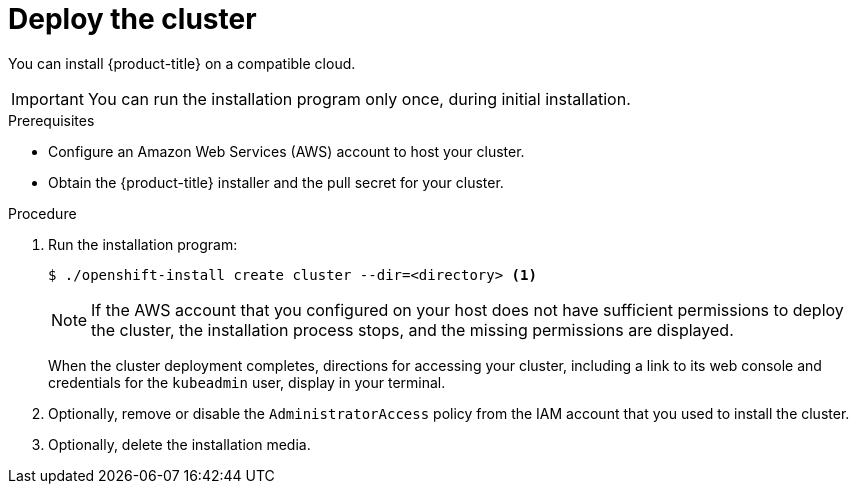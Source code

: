 // Module included in the following assemblies:
//
// * installing/installing_aws/installing-aws-default.adoc
// * installing/installing_aws/installing-aws-customizations.adoc
// If you use this module in any other assembly, you must update the ifeval
// statements.

[id="launching-installer-{context}"]
= Deploy the cluster

You can install {product-title} on a compatible cloud.

[IMPORTANT]
====
You can run the installation program only once, during initial installation.
====

.Prerequisites

* Configure an Amazon Web Services (AWS) account to host your cluster.
* Obtain the {product-title} installer and the pull secret for your cluster.

.Procedure

. Run the installation program:
+
----
$ ./openshift-install create cluster --dir=<directory> <1>
----
ifeval::["{context}" == "install-customizations-cloud"]
<1> Specify the location of your customized `./install-config.yaml` file.
endif::[]
ifeval::["{context}" == "installing-aws-network-customizations"]
<1> Specify the location of your customized `./install-config.yaml` file.
endif::[]
ifeval::["{context}" == "installing-aws-default"]
<1> Specify the directory name to store the files that the installation program
creates.
+
--
Provide values at the prompts:

.. Optionally, select an SSH key to use to access your cluster machines.
.. Select AWS as the platform to target.
.. Select the AWS region to deploy the cluster to.
.. Select the base domain for the Route53 service that you configured for your cluster.
.. Enter a descriptive name for your cluster.
.. Paste the pull secret that you obtained from link:https://cloud.openshift.com/clusters/install[the OpenShift start page].
--
endif::[]
+
[NOTE]
====
If the AWS account that you configured on your host does not have sufficient
permissions to deploy the cluster, the installation process stops, and the
missing permissions are displayed.
====
+
When the cluster deployment completes, directions for accessing your cluster,
including a link to its web console and credentials for the `kubeadmin` user,
display in your terminal.

. Optionally, remove or disable the `AdministratorAccess` policy from the IAM
account that you used to install the cluster.

. Optionally, delete the installation media.
